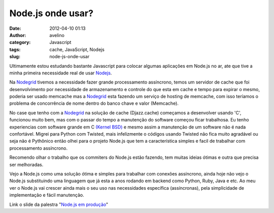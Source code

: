Node.js onde usar?
##################
:date: 2012-04-10 01:13
:author: avelino
:category: Javascript
:tags: cache, JavaScript, Nodejs
:slug: node-js-onde-usar

|image0|

Ultimamente estou estudando bastante Javascript para colocar algumas
aplicações em Node.js no ar, ate que tive a minha primeira necessidade
real de usar `Nodejs`_.

Na `Nodegrid`_ tivemos a necessidade fazer grande processamento
assíncrono, temos um servidor de cache que foi desenvolvimento por
necessidade de armazenamento e controle do que esta em cache e tempo
para expirar o mesmo, poderia ser usado memcache mas a `Nodegrid`_ esta
fazendo um serviço de hosting de memcache, com isso teríamos o problema
de concorrência de nome dentro do banco chave e valor (Memcache).

No case que tenho com a `Nodegrid`_ na solução de cache (Djazz.cache)
começamos a desenvolver usando 'C', funcionou muito bem, mas com o
passar do tempo a manutenção do software começou ficar trabalhosa. Eu
tenho experiencias com software grande em C `(Kernel BSD)`_ e mesmo
assim a manutenção de um software não é nada confortável. Migrei para
Python com Twisted, mais infelizmente o códigos usando Twisted não fica
muito agradável ou seja não é Pythônico então olhei para o projeto
Node.js que tem a característica simples e facil de trabalhar com
processamento assíncrono.

Recomendo olhar o trabalho que os commiters do Node.js estão fazendo,
tem muitas ideias ótimas e outra que precisa ser melhoradas.

Vejo a Node.js como uma solução ótima e simples para trabalhar com
conexões assíncrono, ainda hoje não vejo o Node.js substituindo uma
linguagem que já esta a anos rodando em backend como Python, Ruby, Java
e etc. Ao meu ver o Node.js vai crescer ainda mais o seu uso nas
necessidades específica (assíncronas), pela simplicidade de
implementação e fácil manutenção.

Link o slide da palestra "`Node.js em produção`_\ "

.. _Nodejs: http://nodejs.org
.. _Nodegrid: http://nodegrid.com
.. _(Kernel BSD): http://www.freebsd.org/doc/en_US.ISO8859-1/books/handbook/kernelconfig.html
.. _Node.js em produção: http://www.slideshare.net/avelinoo/nodejs-em-produo-javascript-no-server-side

.. |image0| image:: http://avelino.us/wp-content/uploads/2012/04/nodejs-300x168.png
